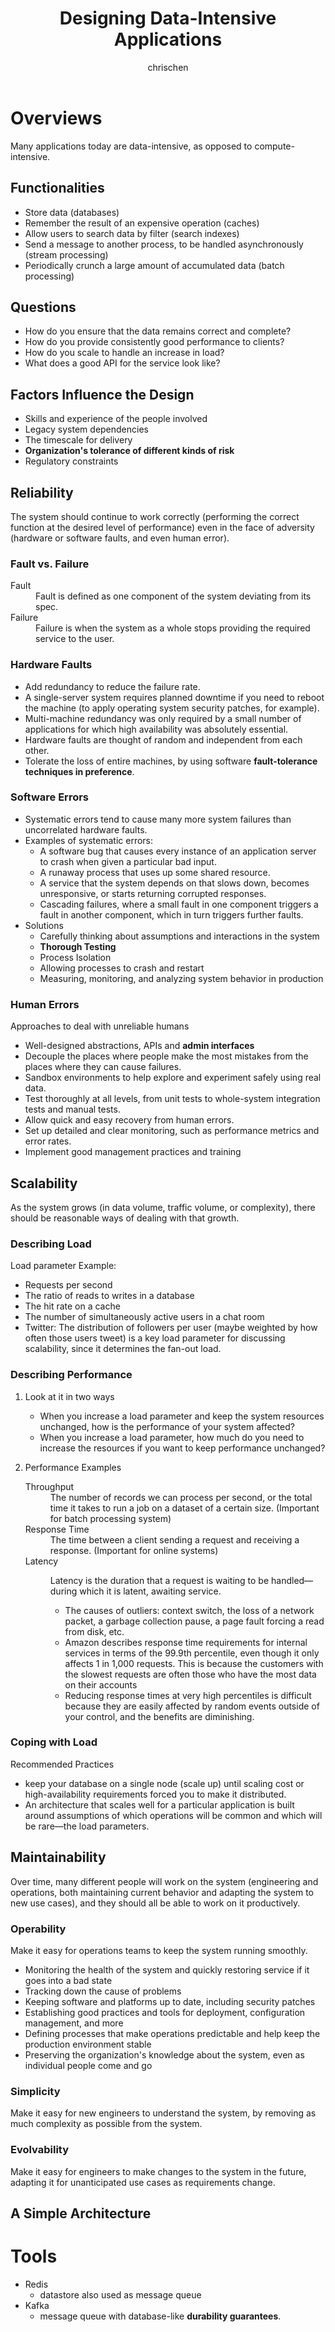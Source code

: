 #+TITLE: Designing Data-Intensive Applications
#+AUTHOR: chrischen
#+OPTIONS: H:3 toc:2 num:2 ^:{}
* Overviews
  Many applications today are data-intensive, as opposed to compute-intensive.

** Functionalities
   - Store data (databases)
   - Remember the result of an expensive operation (caches)
   - Allow users to search data by filter (search indexes)
   - Send a message to another process, to be handled asynchronously (stream processing)
   - Periodically crunch a large amount of accumulated data (batch processing)

** Questions
   - How do you ensure that the data remains correct and complete?
   - How do you provide consistently good performance to clients?
   - How do you scale to handle an increase in load?
   - What does a good API for the service look like?

** Factors Influence the Design
   - Skills and experience of the people involved
   - Legacy system dependencies
   - The timescale for delivery
   - *Organization's tolerance of different kinds of risk*
   - Regulatory constraints

** Reliability
   The system should continue to work correctly (performing the correct function at
   the desired level of performance) even in the face of adversity (hardware or
   software faults, and even human error).

*** Fault vs. Failure
    - Fault :: Fault is defined as one component of the system deviating from its spec.
    - Failure :: Failure is when the system as a whole stops providing the required service to the user.

*** Hardware Faults
    - Add redundancy to reduce the failure rate.
    - A single-server system requires planned downtime if you need to reboot the machine
      (to apply operating system security patches, for example).
    - Multi-machine redundancy was only required by a small number of applications for
      which high availability was absolutely essential.
    - Hardware faults are thought of random and independent from each other.
    - Tolerate the loss of entire machines, by using software *fault-tolerance techniques in preference*.

*** Software Errors
    - Systematic errors tend to cause many more system failures than uncorrelated hardware faults.
    - Examples of systematic errors:
      - A software bug that causes every instance of an application server to crash when given a particular bad input.
      - A runaway process that uses up some shared resource.
      - A service that the system depends on that slows down, becomes unresponsive, or starts returning corrupted responses.
      - Cascading failures, where a small fault in one component triggers a fault in another component, which in turn triggers
        further faults.
    - Solutions
      - Carefully thinking about assumptions and interactions in the system
      - *Thorough Testing*
      - Process Isolation
      - Allowing processes to crash and restart
      - Measuring, monitoring, and analyzing system behavior in production

*** Human Errors
    Approaches to deal with unreliable humans
    - Well-designed abstractions, APIs and *admin interfaces*
    - Decouple the places where people make the most mistakes from the places where they can cause failures.
    - Sandbox environments to help explore and experiment safely using real data.
    - Test thoroughly at all levels, from unit tests to whole-system integration tests and manual tests.
    - Allow quick and easy recovery from human errors.
    - Set up detailed and clear monitoring, such as performance metrics and error rates.
    - Implement good management practices and training

** Scalability
   As the system grows (in data volume, traffic volume, or complexity), there
   should be reasonable ways of dealing with that growth.

*** Describing Load
    Load parameter Example:
    - Requests per second
    - The ratio of reads to writes in a database
    - The hit rate on a cache
    - The number of simultaneously active users in a chat room
    - Twitter: The distribution of followers per user (maybe weighted by how often those users tweet) is a key load parameter
      for discussing scalability, since it determines the fan-out load.

*** Describing Performance
**** Look at it in two ways
     - When you increase a load parameter and keep the system resources unchanged, how is the performance of your system affected?
     - When you increase a load parameter, how much do you need to increase the resources if you want to keep performance unchanged?

**** Performance Examples
     - Throughput :: The number of records we can process per second, or the total time it takes to run a job on a dataset of a certain size. (Important for batch processing system)
     - Response Time :: The time between a client sending a request and receiving a response. (Important for online systems)
     - Latency :: Latency is the duration that a request is waiting to be handled—during which it is latent, awaiting service.
       - The causes of outliers: context switch, the loss of a network packet, a garbage collection pause, a page fault forcing a read from disk, etc.
       - Amazon describes response time requirements for internal services in terms of the 99.9th percentile,
         even though it only affects 1 in 1,000 requests. This is because the customers with the slowest requests
         are often those who have the most data on their accounts
       - Reducing response times at very high percentiles is difficult because they are easily affected by random
         events outside of your control, and the benefits are diminishing.

*** Coping with Load
    Recommended Practices
    - keep your database on a single node (scale up) until scaling cost or high-availability
      requirements forced you to make it distributed.
    - An architecture that scales well for a particular application is built around assumptions
      of which operations will be common and which will be rare—the load parameters.


** Maintainability
   Over time, many different people will work on the system (engineering and operations,
   both maintaining current behavior and adapting the system to new use cases), and
   they should all be able to work on it productively.

*** Operability
    Make it easy for operations teams to keep the system running smoothly.
    - Monitoring the health of the system and quickly restoring service if it goes into a bad state
    - Tracking down the cause of problems
    - Keeping software and platforms up to date, including security patches
    - Establishing good practices and tools for deployment, configuration management, and more
    - Defining processes that make operations predictable and help keep the production environment stable
    - Preserving the organization's knowledge about the system, even as individual people come and go

*** Simplicity
    Make it easy for new engineers to understand the system, by removing as much complexity as possible from the system.

*** Evolvability
    Make it easy for engineers to make changes to the system in the future, adapting it for unanticipated use cases as requirements change.

** A Simple Architecture
   [[../resources/DDIA/simple_data_system_architecture.png]]

* Tools
  - Redis
    - datastore also used as message queue
  - Kafka
    - message queue with database-like *durability guarantees*.
